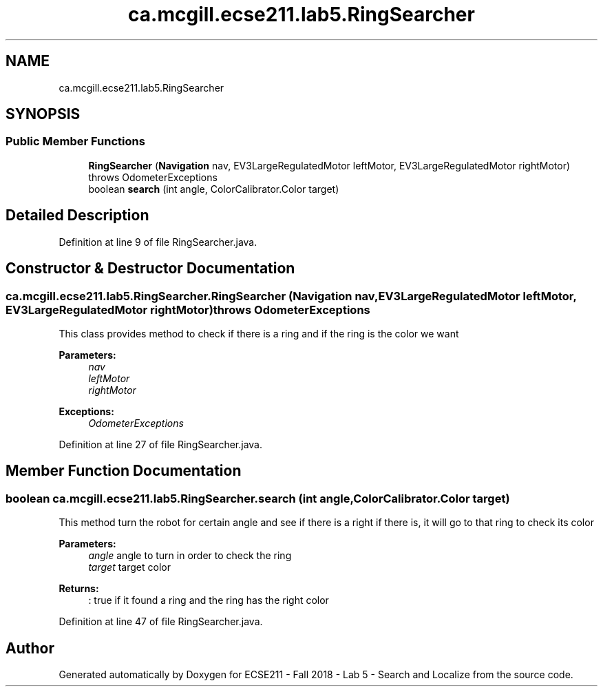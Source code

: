 .TH "ca.mcgill.ecse211.lab5.RingSearcher" 3 "Mon Oct 22 2018" "Version 1.0" "ECSE211 - Fall 2018 - Lab 5 - Search and Localize" \" -*- nroff -*-
.ad l
.nh
.SH NAME
ca.mcgill.ecse211.lab5.RingSearcher
.SH SYNOPSIS
.br
.PP
.SS "Public Member Functions"

.in +1c
.ti -1c
.RI "\fBRingSearcher\fP (\fBNavigation\fP nav, EV3LargeRegulatedMotor leftMotor, EV3LargeRegulatedMotor rightMotor)  throws OdometerExceptions "
.br
.ti -1c
.RI "boolean \fBsearch\fP (int angle, ColorCalibrator\&.Color target)"
.br
.in -1c
.SH "Detailed Description"
.PP 
Definition at line 9 of file RingSearcher\&.java\&.
.SH "Constructor & Destructor Documentation"
.PP 
.SS "ca\&.mcgill\&.ecse211\&.lab5\&.RingSearcher\&.RingSearcher (\fBNavigation\fP nav, EV3LargeRegulatedMotor leftMotor, EV3LargeRegulatedMotor rightMotor) throws \fBOdometerExceptions\fP"
This class provides method to check if there is a ring and if the ring is the color we want 
.PP
\fBParameters:\fP
.RS 4
\fInav\fP 
.br
\fIleftMotor\fP 
.br
\fIrightMotor\fP 
.RE
.PP
\fBExceptions:\fP
.RS 4
\fIOdometerExceptions\fP 
.RE
.PP

.PP
Definition at line 27 of file RingSearcher\&.java\&.
.SH "Member Function Documentation"
.PP 
.SS "boolean ca\&.mcgill\&.ecse211\&.lab5\&.RingSearcher\&.search (int angle, ColorCalibrator\&.Color target)"
This method turn the robot for certain angle and see if there is a right if there is, it will go to that ring to check its color 
.PP
\fBParameters:\fP
.RS 4
\fIangle\fP angle to turn in order to check the ring 
.br
\fItarget\fP target color 
.RE
.PP
\fBReturns:\fP
.RS 4
: true if it found a ring and the ring has the right color 
.RE
.PP

.PP
Definition at line 47 of file RingSearcher\&.java\&.

.SH "Author"
.PP 
Generated automatically by Doxygen for ECSE211 - Fall 2018 - Lab 5 - Search and Localize from the source code\&.
